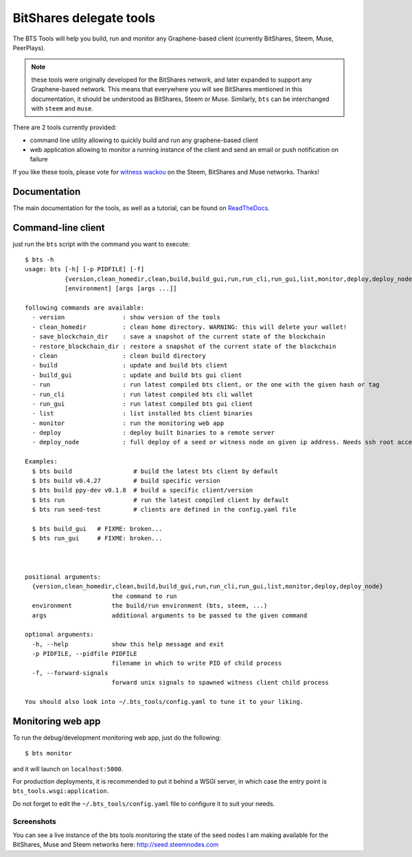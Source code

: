 BitShares delegate tools
========================

The BTS Tools will help you build, run and monitor any Graphene-based client
(currently BitShares, Steem, Muse, PeerPlays).

.. note:: these tools were originally developed for the BitShares network, and
          later expanded to support any Graphene-based network. This means that everywhere
          you will see BitShares mentioned in this documentation, it should be understood
          as BitShares, Steem or Muse. Similarly, ``bts`` can be interchanged with ``steem``
          and ``muse``.

There are 2 tools currently provided:

- command line utility allowing to quickly build and run any graphene-based client
- web application allowing to monitor a running instance of the client and send
  an email or push notification on failure

If you like these tools, please vote for `witness wackou`_ on the Steem, BitShares
and Muse networks. Thanks!

Documentation
-------------

The main documentation for the tools, as well as a tutorial, can be found
on `ReadTheDocs <https://bts-tools.readthedocs.io/>`_.

Command-line client
-------------------

just run the ``bts`` script with the command you want to execute:

::

    $ bts -h
    usage: bts [-h] [-p PIDFILE] [-f]
               {version,clean_homedir,clean,build,build_gui,run,run_cli,run_gui,list,monitor,deploy,deploy_node}
               [environment] [args [args ...]]

    following commands are available:
      - version                : show version of the tools
      - clean_homedir          : clean home directory. WARNING: this will delete your wallet!
      - save_blockchain_dir    : save a snapshot of the current state of the blockchain
      - restore_blockchain_dir : restore a snapshot of the current state of the blockchain
      - clean                  : clean build directory
      - build                  : update and build bts client
      - build_gui              : update and build bts gui client
      - run                    : run latest compiled bts client, or the one with the given hash or tag
      - run_cli                : run latest compiled bts cli wallet
      - run_gui                : run latest compiled bts gui client
      - list                   : list installed bts client binaries
      - monitor                : run the monitoring web app
      - deploy                 : deploy built binaries to a remote server
      - deploy_node            : full deploy of a seed or witness node on given ip address. Needs ssh root access

    Examples:
      $ bts build                 # build the latest bts client by default
      $ bts build v0.4.27         # build specific version
      $ bts build ppy-dev v0.1.8  # build a specific client/version
      $ bts run                   # run the latest compiled client by default
      $ bts run seed-test         # clients are defined in the config.yaml file

      $ bts build_gui   # FIXME: broken...
      $ bts run_gui     # FIXME: broken...



    positional arguments:
      {version,clean_homedir,clean,build,build_gui,run,run_cli,run_gui,list,monitor,deploy,deploy_node}
                            the command to run
      environment           the build/run environment (bts, steem, ...)
      args                  additional arguments to be passed to the given command

    optional arguments:
      -h, --help            show this help message and exit
      -p PIDFILE, --pidfile PIDFILE
                            filename in which to write PID of child process
      -f, --forward-signals
                            forward unix signals to spawned witness client child process

    You should also look into ~/.bts_tools/config.yaml to tune it to your liking.

Monitoring web app
------------------

To run the debug/development monitoring web app, just do the following:

::

    $ bts monitor

and it will launch on ``localhost:5000``.

For production deployments, it is recommended to put it behind a WSGI
server, in which case the entry point is
``bts_tools.wsgi:application``.

Do not forget to edit the ``~/.bts_tools/config.yaml`` file to configure
it to suit your needs.

Screenshots
~~~~~~~~~~~

You can see a live instance of the bts tools monitoring the state of the
seed nodes I am making available for the BitShares, Muse and Steem networks
here: http://seed.steemnodes.com


.. _witness wackou: https://steemit.com/witness-category/@wackou/wackou-witness-post

